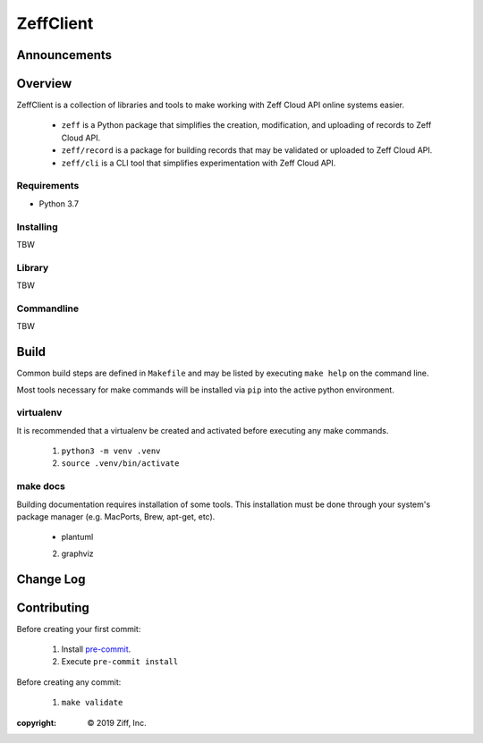 **********
ZeffClient
**********

.. image:: https://img.shields.io/pypi/v/ZeffClient
   :alt: PyPI Version
   :target: https://pypi.org/project/ZeffClient

.. image:: https://img.shields.io/pypi/pyversions/ZeffClient
   :alt: Python Versions
   :target: https://pypi.org/project/ZeffClient

.. image:: https://g.codefresh.io/api/badges/pipeline/dgonzo/ZeffClient%2Fci_zeffclient?branch=master&key=eyJhbGciOiJIUzI1NiJ9.NWNlNDNhMDQ2MGNmOGMxZTZmY2NhNGVm.Hg2iF4tMbJKQVS6C019WtitMwcJckIdD1bK8NlYaM_c&type=cf-1
   :alt: codefresh Status
   :target: https://g.codefresh.io/pipelines/ci_zeffclient/builds?repoOwner=ziff&repoName=ZeffClient&serviceName=ziff%2FZeffClient&filter=trigger:build~Build;branch:master;pipeline:5d0bdd0db5092ffa8c954a30~ci_zeffclient

.. Badge Coverage

.. image:: https://img.shields.io/badge/code%20style-black-000000.svg
   :alt: Black Code Style
   :target: https://github.com/python/black

.. image:: https://img.shields.io/github/commits-since/ziff/ZeffClient/latest.svg
   :alt: Commits Since
   :target: https://github.com/ziff/ZeffClient/commits/

.. image:: http://pepy.tech/badge/ZeffClient
   :alt: PyPi Downloads
   :target: https://pepy.tech/project/ZeffClient


Announcements
=============



Overview
========

ZeffClient is a collection of libraries and tools to make working with
Zeff Cloud API online systems easier.

   - ``zeff`` is a Python package that simplifies the creation,
     modification, and uploading of records to Zeff Cloud API.

   - ``zeff/record`` is a package for building records that may
     be validated or uploaded to Zeff Cloud API.

   - ``zeff/cli`` is a CLI tool that simplifies experimentation
     with Zeff Cloud API.


Requirements
------------

- Python 3.7


Installing
----------

TBW

Library
-------

TBW

Commandline
-----------

TBW


Build
=====

Common build steps are defined in ``Makefile`` and may be listed by
executing ``make help`` on the command line.

Most tools necessary for make commands will be installed via ``pip`` into
the active python environment.


virtualenv
----------

It is recommended that a virtualenv be created and activated before
executing any make commands.

   1. ``python3 -m venv .venv``
   2. ``source .venv/bin/activate``


make docs
---------

Building documentation requires installation of some tools. This installation
must be done through your system's package manager (e.g. MacPorts, Brew,
apt-get, etc).

   - plantuml
   2. graphviz


Change Log
==========


Contributing
============

Before creating your first commit:

   1. Install `pre-commit <https://pre-commit.com>`_.
   2. Execute ``pre-commit install``

Before creating any commit:

   1. ``make validate``



:copyright: |copy| 2019 Ziff, Inc.


.. |copy| unicode:: 0xA9 .. copyright sign

